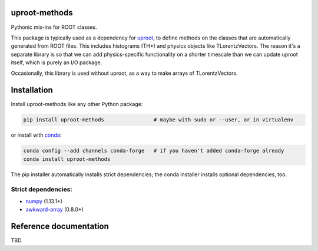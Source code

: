 uproot-methods
==============

.. inclusion-marker-1-do-not-remove

Pythonic mix-ins for ROOT classes.

.. inclusion-marker-1-5-do-not-remove

This package is typically used as a dependency for `uproot <https://github.com/scikit-hep/uproot>`__, to define methods on the classes that are automatically generated from ROOT files. This includes histograms (TH*) and physics objects like TLorentzVectors. The reason it's a separate library is so that we can add physics-specific functionality on a shorter timescale than we can update uproot itself, which is purely an I/O package.

Occasionally, this library is used without uproot, as a way to make arrays of TLorentzVectors.

.. inclusion-marker-2-do-not-remove

Installation
============

Install uproot-methods like any other Python package:

.. code-block:: bash

    pip install uproot-methods                # maybe with sudo or --user, or in virtualenv

or install with `conda <https://conda.io/en/latest/miniconda.html>`__:

.. code-block:: bash

    conda config --add channels conda-forge   # if you haven't added conda-forge already
    conda install uproot-methods

The pip installer automatically installs strict dependencies; the conda installer installs optional dependencies, too.

Strict dependencies:
--------------------

- `numpy <https://scipy.org/install.html>`__ (1.13.1+)
- `awkward-array <https://github.com/scikit-hep/awkward-array>`__ (0.8.0+)

.. inclusion-marker-3-do-not-remove

Reference documentation
=======================

TBD.

